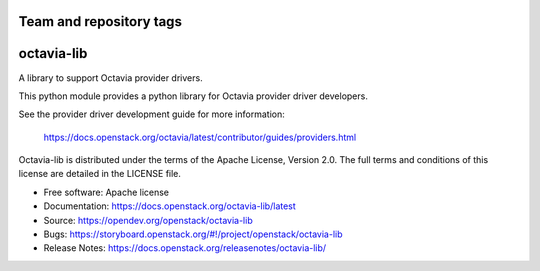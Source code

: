 ========================
Team and repository tags
========================

.. image:: https://governance.openstack.org/tc/badges/octavia-lib.svg
    :target: https://governance.openstack.org/tc/reference/tags/index.html

.. Change things from this point on

===========
octavia-lib
===========

.. image:: https://img.shields.io/pypi/v/octavia-lib.svg
    :target: https://pypi.org/project/octavia-lib/
    :alt: Latest Version

A library to support Octavia provider drivers.

This python module provides a python library for Octavia provider driver
developers.

See the provider driver development guide for more information:

    https://docs.openstack.org/octavia/latest/contributor/guides/providers.html

Octavia-lib is distributed under the terms of the Apache License, Version 2.0.
The full terms and conditions of this license are detailed in the LICENSE file.

* Free software: Apache license
* Documentation: https://docs.openstack.org/octavia-lib/latest
* Source: https://opendev.org/openstack/octavia-lib
* Bugs: https://storyboard.openstack.org/#!/project/openstack/octavia-lib
* Release Notes: https://docs.openstack.org/releasenotes/octavia-lib/

